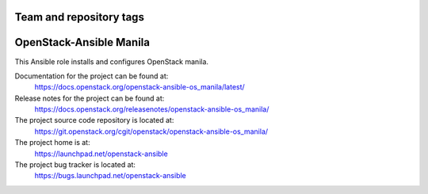 ========================
Team and repository tags
========================

.. image:: https://governance.openstack.org/tc/badges/openstack-ansible-os_manila.svg
    :target: https://governance.openstack.org/tc/reference/tags/index.html

.. Change things from this point on

========================
OpenStack-Ansible Manila
========================

This Ansible role installs and configures OpenStack manila.

Documentation for the project can be found at:
  https://docs.openstack.org/openstack-ansible-os_manila/latest/

Release notes for the project can be found at:
  https://docs.openstack.org/releasenotes/openstack-ansible-os_manila/

The project source code repository is located at:
  https://git.openstack.org/cgit/openstack/openstack-ansible-os_manila/

The project home is at:
  https://launchpad.net/openstack-ansible

The project bug tracker is located at:
  https://bugs.launchpad.net/openstack-ansible

